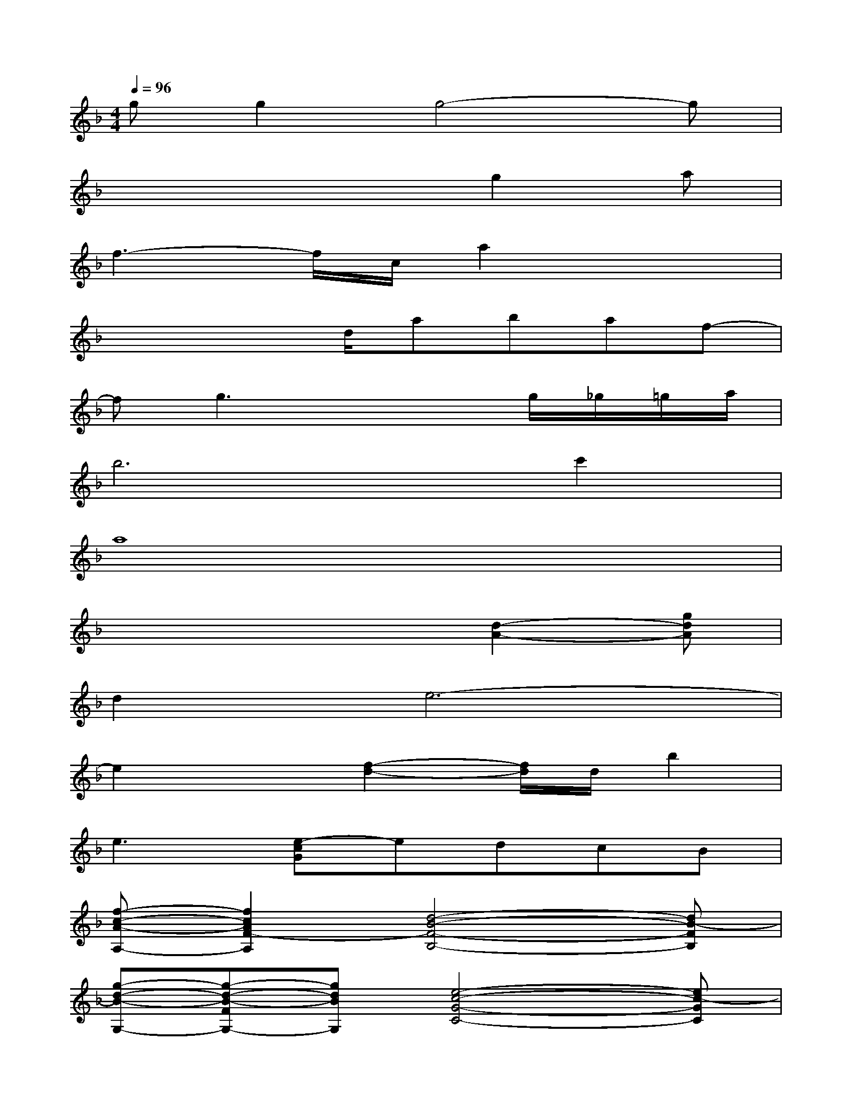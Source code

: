 X:1
T:
M:4/4
L:1/8
Q:1/4=96
K:F%1flats
V:1
gg2g4-g|
x4xg2a|
f3-f/2c/2a2x2|
x3x/2d/2abaf-|
fg3x2g/2_g/2=g/2a/2|
b6c'2|
a8|
x4x[d2-A2-][gdA]|
d2e6-|
e2x[f2-d2-][f/2d/2]d/2b2|
e3[e-cG]edcB|
[f-c-A-A,-][f2c2A2F2-A,2][d4-B4-F4-B,4-][dB-FB,]|
[g-d-B-G,-][g-d-B-FG,-][gdBG,][e4-c4-G4-C4-][ec-GC]|
[f3c3B3G3F3G,3][f-c-A-A,-][f-c-A-FA,-][f3-c3A3A,3]|
[f3-d3c3-B3-F3B,3-][f/2-c/2-B/2-B,/2][f/2-c/2-B/2-F/2][f-dc-B-][f2-c2-B2-][fcBG]|
[f2-c2-A2-F,2][fcAF,][d3-B3-F3-G,3][d-B-F-G,][dB-FA,]